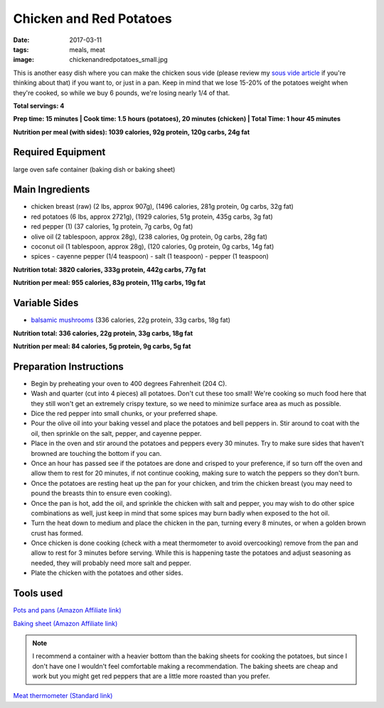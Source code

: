 Chicken and Red Potatoes
========================
:date: 2017-03-11
:tags: meals, meat
:image: chickenandredpotatoes_small.jpg

This is another easy dish where you can make the chicken sous vide (please
review my `sous vide article <LINK HERE>`_ if you're thinking about that) if you want
to, or just in a pan. Keep in mind that we lose 15-20% of the potatoes weight
when they're cooked, so while we buy 6 pounds, we're losing nearly 1/4 of that.

.. image:: images/chickenfajitas_large.jpg
    :alt: Chicken and Red Potatoes
    :align: left

**Total servings: 4**

**Prep time: 15 minutes | Cook time: 1.5 hours (potatoes), 20 minutes (chicken) | Total Time: 1 hour 45 minutes**

**Nutrition per meal (with sides): 1039 calories, 92g protein, 120g carbs, 24g fat**

Required Equipment
------------------

large oven safe container (baking dish or baking sheet)

Main Ingredients
----------------

- chicken breast (raw) (2 lbs, approx 907g), (1496 calories, 281g protein, 0g carbs, 32g fat)
- red potatoes (6 lbs, approx 2721g), (1929 calories, 51g protein, 435g carbs, 3g fat)
- red pepper (1) (37 calories, 1g protein, 7g carbs, 0g fat)
- olive oil (2 tablespoon, approx 28g), (238 calories, 0g protein, 0g carbs, 28g fat)
- coconut oil (1 tablespoon, approx 28g), (120 calories, 0g protein, 0g carbs, 14g fat)
- spices
  - cayenne pepper (1/4 teaspoon)
  - salt (1 teaspoon)
  - pepper (1 teaspoon)

**Nutrition total: 3820 calories, 333g protein, 442g carbs, 77g fat**

**Nutrition per meal: 955 calories, 83g protein, 111g carbs, 19g fat**

Variable Sides
--------------

- `balsamic mushrooms <LINK HERE>`_ (336 calories, 22g protein, 33g carbs, 18g fat)

**Nutrition total: 336 calories, 22g protein, 33g carbs, 18g fat**

**Nutrition per meal: 84 calories, 5g protein, 9g carbs, 5g fat**

Preparation Instructions
------------------------

- Begin by preheating your oven to 400 degrees Fahrenheit (204 C).
- Wash and quarter (cut into 4 pieces) all potatoes. Don't cut these too
  small! We're cooking so much food here that they still won't get an
  extremely crispy texture, so we need to minimize surface area as much as
  possible.
- Dice the red pepper into small chunks, or your preferred shape.
- Pour the olive oil into your baking vessel and place the potatoes and bell
  peppers in. Stir around to coat with the oil, then sprinkle on the salt,
  pepper, and cayenne pepper.
- Place in the oven and stir around the potatoes and peppers every 30 minutes.
  Try to make sure sides that haven't browned are touching the bottom if you
  can.
- Once an hour has passed see if the potatoes are done and crisped to your
  preference, if so turn off the oven and allow them to rest for 20 minutes,
  if not continue cooking, making sure to watch the peppers so they don't burn.
- Once the potatoes are resting heat up the pan for your chicken, and trim the
  chicken breast (you may need to pound the breasts thin to ensure even
  cooking).
- Once the pan is hot, add the oil, and sprinkle the chicken with salt and
  pepper, you may wish to do other spice combinations as well, just keep in
  mind that some spices may burn badly when exposed to the hot oil.
- Turn the heat down to medium and place the chicken in the pan, turning every
  8 minutes, or when a golden brown crust has formed.
- Once chicken is done cooking (check with a meat thermometer to avoid
  overcooking) remove from the pan and allow to rest for 3 minutes before
  serving. While this is happening taste the potatoes and adjust seasoning as
  needed, they will probably need more salt and pepper.
- Plate the chicken with the potatoes and other sides.

Tools used
----------

`Pots and pans (Amazon Affiliate link) <https://www.amazon.com/gp/product/B009JXPS6U/ref=as_li_ss_tl?ie=UTF8&th=1&linkCode=ll1&tag=bulkeats-20&linkId=ba1b43efe3ad7f850219558ca361ef7f>`_

`Baking sheet (Amazon Affiliate link) <https://www.amazon.com/gp/product/B000G0KJG4/ref=as_li_ss_tl?ie=UTF8&psc=1&linkCode=ll1&tag=bulkeats-20&linkId=8aa77706fe6a482ec2e9c76ba25eb88c>`_

.. note::
    I recommend a container with a heavier bottom than the baking sheets
    for cooking the potatoes, but since I don't have one I wouldn't feel
    comfortable making a recommendation. The baking sheets are cheap and work
    but you might get red peppers that are a little more roasted than you
    prefer.
   
`Meat thermometer (Standard link) <http://www.thermoworks.com/ThermoPop>`_
